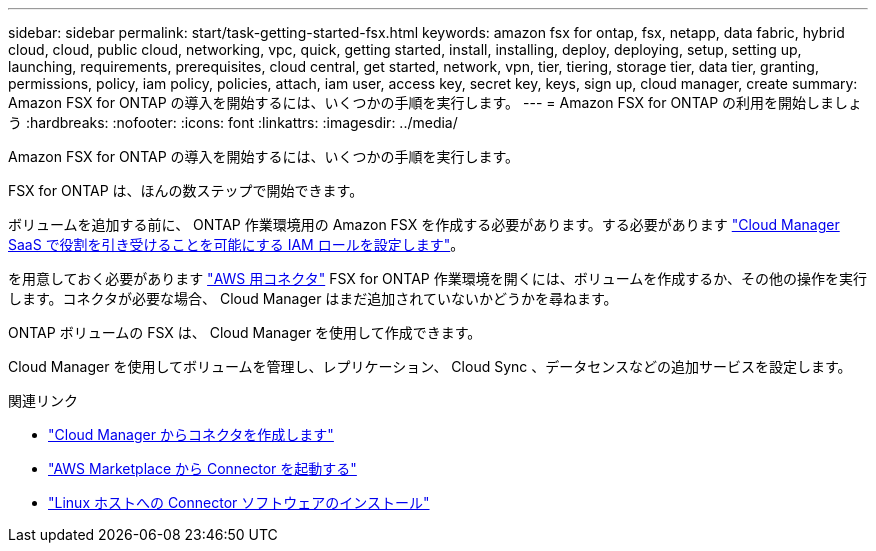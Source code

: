 ---
sidebar: sidebar 
permalink: start/task-getting-started-fsx.html 
keywords: amazon fsx for ontap, fsx, netapp, data fabric, hybrid cloud, cloud, public cloud, networking, vpc, quick, getting started, install, installing, deploy, deploying, setup, setting up, launching, requirements, prerequisites, cloud central, get started, network, vpn, tier, tiering, storage tier, data tier, granting, permissions, policy, iam policy, policies, attach, iam user, access key, secret key, keys, sign up, cloud manager, create 
summary: Amazon FSX for ONTAP の導入を開始するには、いくつかの手順を実行します。 
---
= Amazon FSX for ONTAP の利用を開始しましょう
:hardbreaks:
:nofooter: 
:icons: font
:linkattrs: 
:imagesdir: ../media/


[role="lead"]
Amazon FSX for ONTAP の導入を開始するには、いくつかの手順を実行します。

FSX for ONTAP は、ほんの数ステップで開始できます。

[role="quick-margin-para"]
ボリュームを追加する前に、 ONTAP 作業環境用の Amazon FSX を作成する必要があります。する必要があります link:../requirements/task-setting-up-permissions-fsx.html["Cloud Manager SaaS で役割を引き受けることを可能にする IAM ロールを設定します"]。

[role="quick-margin-para"]
を用意しておく必要があります https://docs.netapp.com/us-en/cloud-manager-setup-admin/task-creating-connectors-aws.html["AWS 用コネクタ"^] FSX for ONTAP 作業環境を開くには、ボリュームを作成するか、その他の操作を実行します。コネクタが必要な場合、 Cloud Manager はまだ追加されていないかどうかを尋ねます。

[role="quick-margin-para"]
ONTAP ボリュームの FSX は、 Cloud Manager を使用して作成できます。

[role="quick-margin-para"]
Cloud Manager を使用してボリュームを管理し、レプリケーション、 Cloud Sync 、データセンスなどの追加サービスを設定します。

.関連リンク
* https://docs.netapp.com/us-en/cloud-manager-setup-admin/task-creating-connectors-aws.html["Cloud Manager からコネクタを作成します"^]
* https://docs.netapp.com/us-en/cloud-manager-setup-admin/task-launching-aws-mktp.html["AWS Marketplace から Connector を起動する"^]
* https://docs.netapp.com/us-en/cloud-manager-setup-admin/task-installing-linux.html["Linux ホストへの Connector ソフトウェアのインストール"^]

